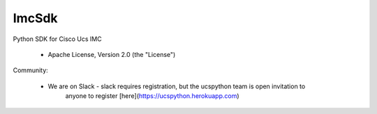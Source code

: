 ===============================
ImcSdk
===============================

.. image:: https://img.shields.io/pypi/v/ImcSdk.svg
        :target: https://pypi.python.org/pypi/ImcSdk

.. image:: https://img.shields.io/travis/CiscoUcs/ImcSdk.svg
        :target: https://travis-ci.org/CiscoUcs/ImcSdk

.. image:: https://ucspython.herokuapp.com/badge.svg  
        :target: https://ucspython.herokuapp.com


Python SDK for Cisco Ucs IMC

    * Apache License, Version 2.0 (the "License") 

Community:

    * We are on Slack - slack requires registration, but the ucspython team is open invitation to
        anyone to register [here](https://ucspython.herokuapp.com) 

